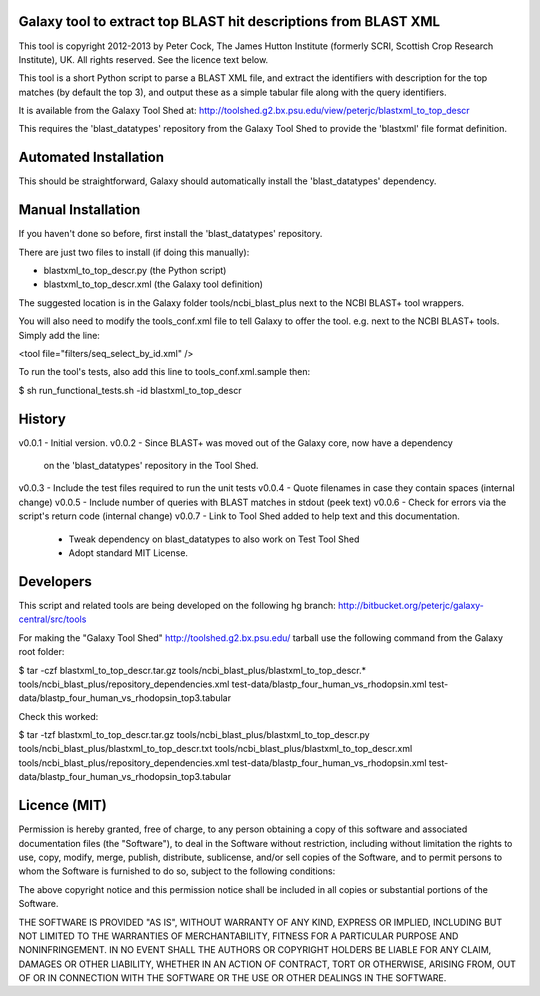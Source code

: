 Galaxy tool to extract top BLAST hit descriptions from BLAST XML
================================================================

This tool is copyright 2012-2013 by Peter Cock, The James Hutton Institute
(formerly SCRI, Scottish Crop Research Institute), UK. All rights reserved.
See the licence text below.

This tool is a short Python script to parse a BLAST XML file, and extract the
identifiers with description for the top matches (by default the top 3), and
output these as a simple tabular file along with the query identifiers.

It is available from the Galaxy Tool Shed at:
http://toolshed.g2.bx.psu.edu/view/peterjc/blastxml_to_top_descr

This requires the 'blast_datatypes' repository from the Galaxy Tool Shed
to provide the 'blastxml' file format definition.


Automated Installation
======================

This should be straightforward, Galaxy should automatically install the
'blast_datatypes' dependency.


Manual Installation
===================

If you haven't done so before, first install the 'blast_datatypes' repository.

There are just two files to install (if doing this manually):

* blastxml_to_top_descr.py (the Python script)
* blastxml_to_top_descr.xml (the Galaxy tool definition)

The suggested location is in the Galaxy folder tools/ncbi_blast_plus next to
the NCBI BLAST+ tool wrappers.

You will also need to modify the tools_conf.xml file to tell Galaxy to offer
the tool. e.g. next to the NCBI BLAST+ tools. Simply add the line:

<tool file="filters/seq_select_by_id.xml" />

To run the tool's tests, also add this line to tools_conf.xml.sample then:

$ sh run_functional_tests.sh -id blastxml_to_top_descr


History
=======

v0.0.1 - Initial version.
v0.0.2 - Since BLAST+ was moved out of the Galaxy core, now have a dependency
         on the 'blast_datatypes' repository in the Tool Shed.
v0.0.3 - Include the test files required to run the unit tests
v0.0.4 - Quote filenames in case they contain spaces (internal change)
v0.0.5 - Include number of queries with BLAST matches in stdout (peek text)
v0.0.6 - Check for errors via the script's return code (internal change)
v0.0.7 - Link to Tool Shed added to help text and this documentation.
       - Tweak dependency on blast_datatypes to also work on Test Tool Shed
       - Adopt standard MIT License.



Developers
==========

This script and related tools are being developed on the following hg branch:
http://bitbucket.org/peterjc/galaxy-central/src/tools

For making the "Galaxy Tool Shed" http://toolshed.g2.bx.psu.edu/ tarball use
the following command from the Galaxy root folder:

$ tar -czf blastxml_to_top_descr.tar.gz tools/ncbi_blast_plus/blastxml_to_top_descr.* tools/ncbi_blast_plus/repository_dependencies.xml test-data/blastp_four_human_vs_rhodopsin.xml test-data/blastp_four_human_vs_rhodopsin_top3.tabular

Check this worked:

$ tar -tzf blastxml_to_top_descr.tar.gz
tools/ncbi_blast_plus/blastxml_to_top_descr.py
tools/ncbi_blast_plus/blastxml_to_top_descr.txt
tools/ncbi_blast_plus/blastxml_to_top_descr.xml
tools/ncbi_blast_plus/repository_dependencies.xml
test-data/blastp_four_human_vs_rhodopsin.xml
test-data/blastp_four_human_vs_rhodopsin_top3.tabular


Licence (MIT)
=============

Permission is hereby granted, free of charge, to any person obtaining a copy
of this software and associated documentation files (the "Software"), to deal
in the Software without restriction, including without limitation the rights
to use, copy, modify, merge, publish, distribute, sublicense, and/or sell
copies of the Software, and to permit persons to whom the Software is
furnished to do so, subject to the following conditions:

The above copyright notice and this permission notice shall be included in
all copies or substantial portions of the Software.

THE SOFTWARE IS PROVIDED "AS IS", WITHOUT WARRANTY OF ANY KIND, EXPRESS OR
IMPLIED, INCLUDING BUT NOT LIMITED TO THE WARRANTIES OF MERCHANTABILITY,
FITNESS FOR A PARTICULAR PURPOSE AND NONINFRINGEMENT. IN NO EVENT SHALL THE
AUTHORS OR COPYRIGHT HOLDERS BE LIABLE FOR ANY CLAIM, DAMAGES OR OTHER
LIABILITY, WHETHER IN AN ACTION OF CONTRACT, TORT OR OTHERWISE, ARISING FROM,
OUT OF OR IN CONNECTION WITH THE SOFTWARE OR THE USE OR OTHER DEALINGS IN
THE SOFTWARE.
